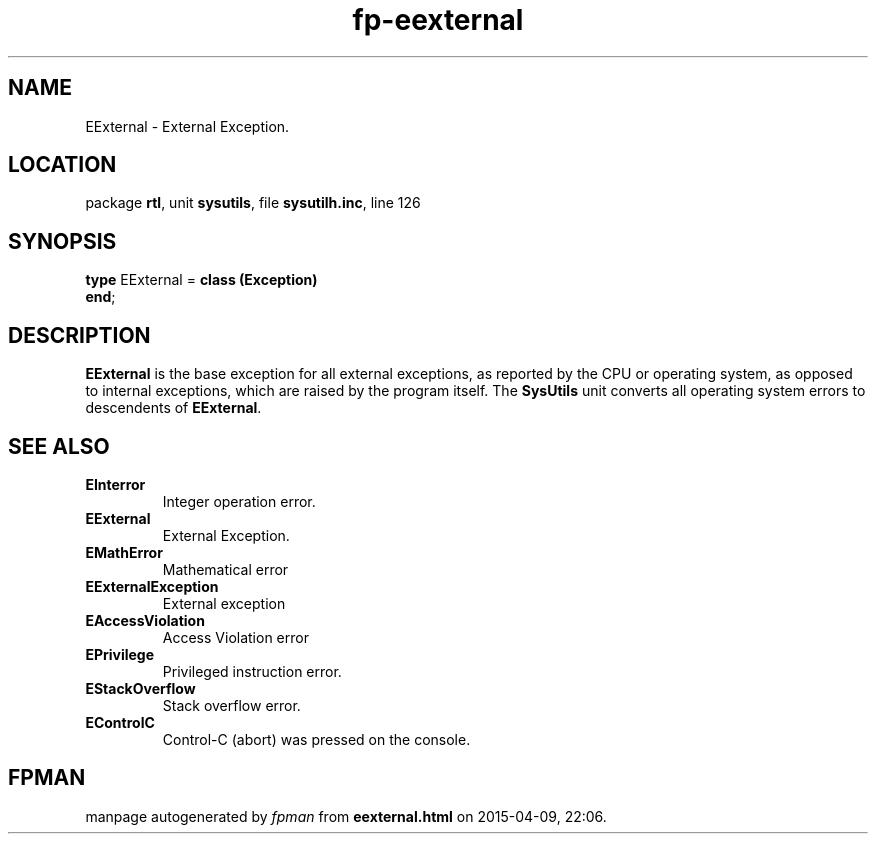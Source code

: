 .\" file autogenerated by fpman
.TH "fp-eexternal" 3 "2014-03-14" "fpman" "Free Pascal Programmer's Manual"
.SH NAME
EExternal - External Exception.
.SH LOCATION
package \fBrtl\fR, unit \fBsysutils\fR, file \fBsysutilh.inc\fR, line 126
.SH SYNOPSIS
\fBtype\fR EExternal = \fBclass (Exception)\fR
.br
\fBend\fR;
.SH DESCRIPTION
\fBEExternal\fR is the base exception for all external exceptions, as reported by the CPU or operating system, as opposed to internal exceptions, which are raised by the program itself. The \fBSysUtils\fR unit converts all operating system errors to descendents of \fBEExternal\fR.


.SH SEE ALSO
.TP
.B EInterror
Integer operation error.
.TP
.B EExternal
External Exception.
.TP
.B EMathError
Mathematical error
.TP
.B EExternalException
External exception
.TP
.B EAccessViolation
Access Violation error
.TP
.B EPrivilege
Privileged instruction error.
.TP
.B EStackOverflow
Stack overflow error.
.TP
.B EControlC
Control-C (abort) was pressed on the console.

.SH FPMAN
manpage autogenerated by \fIfpman\fR from \fBeexternal.html\fR on 2015-04-09, 22:06.

